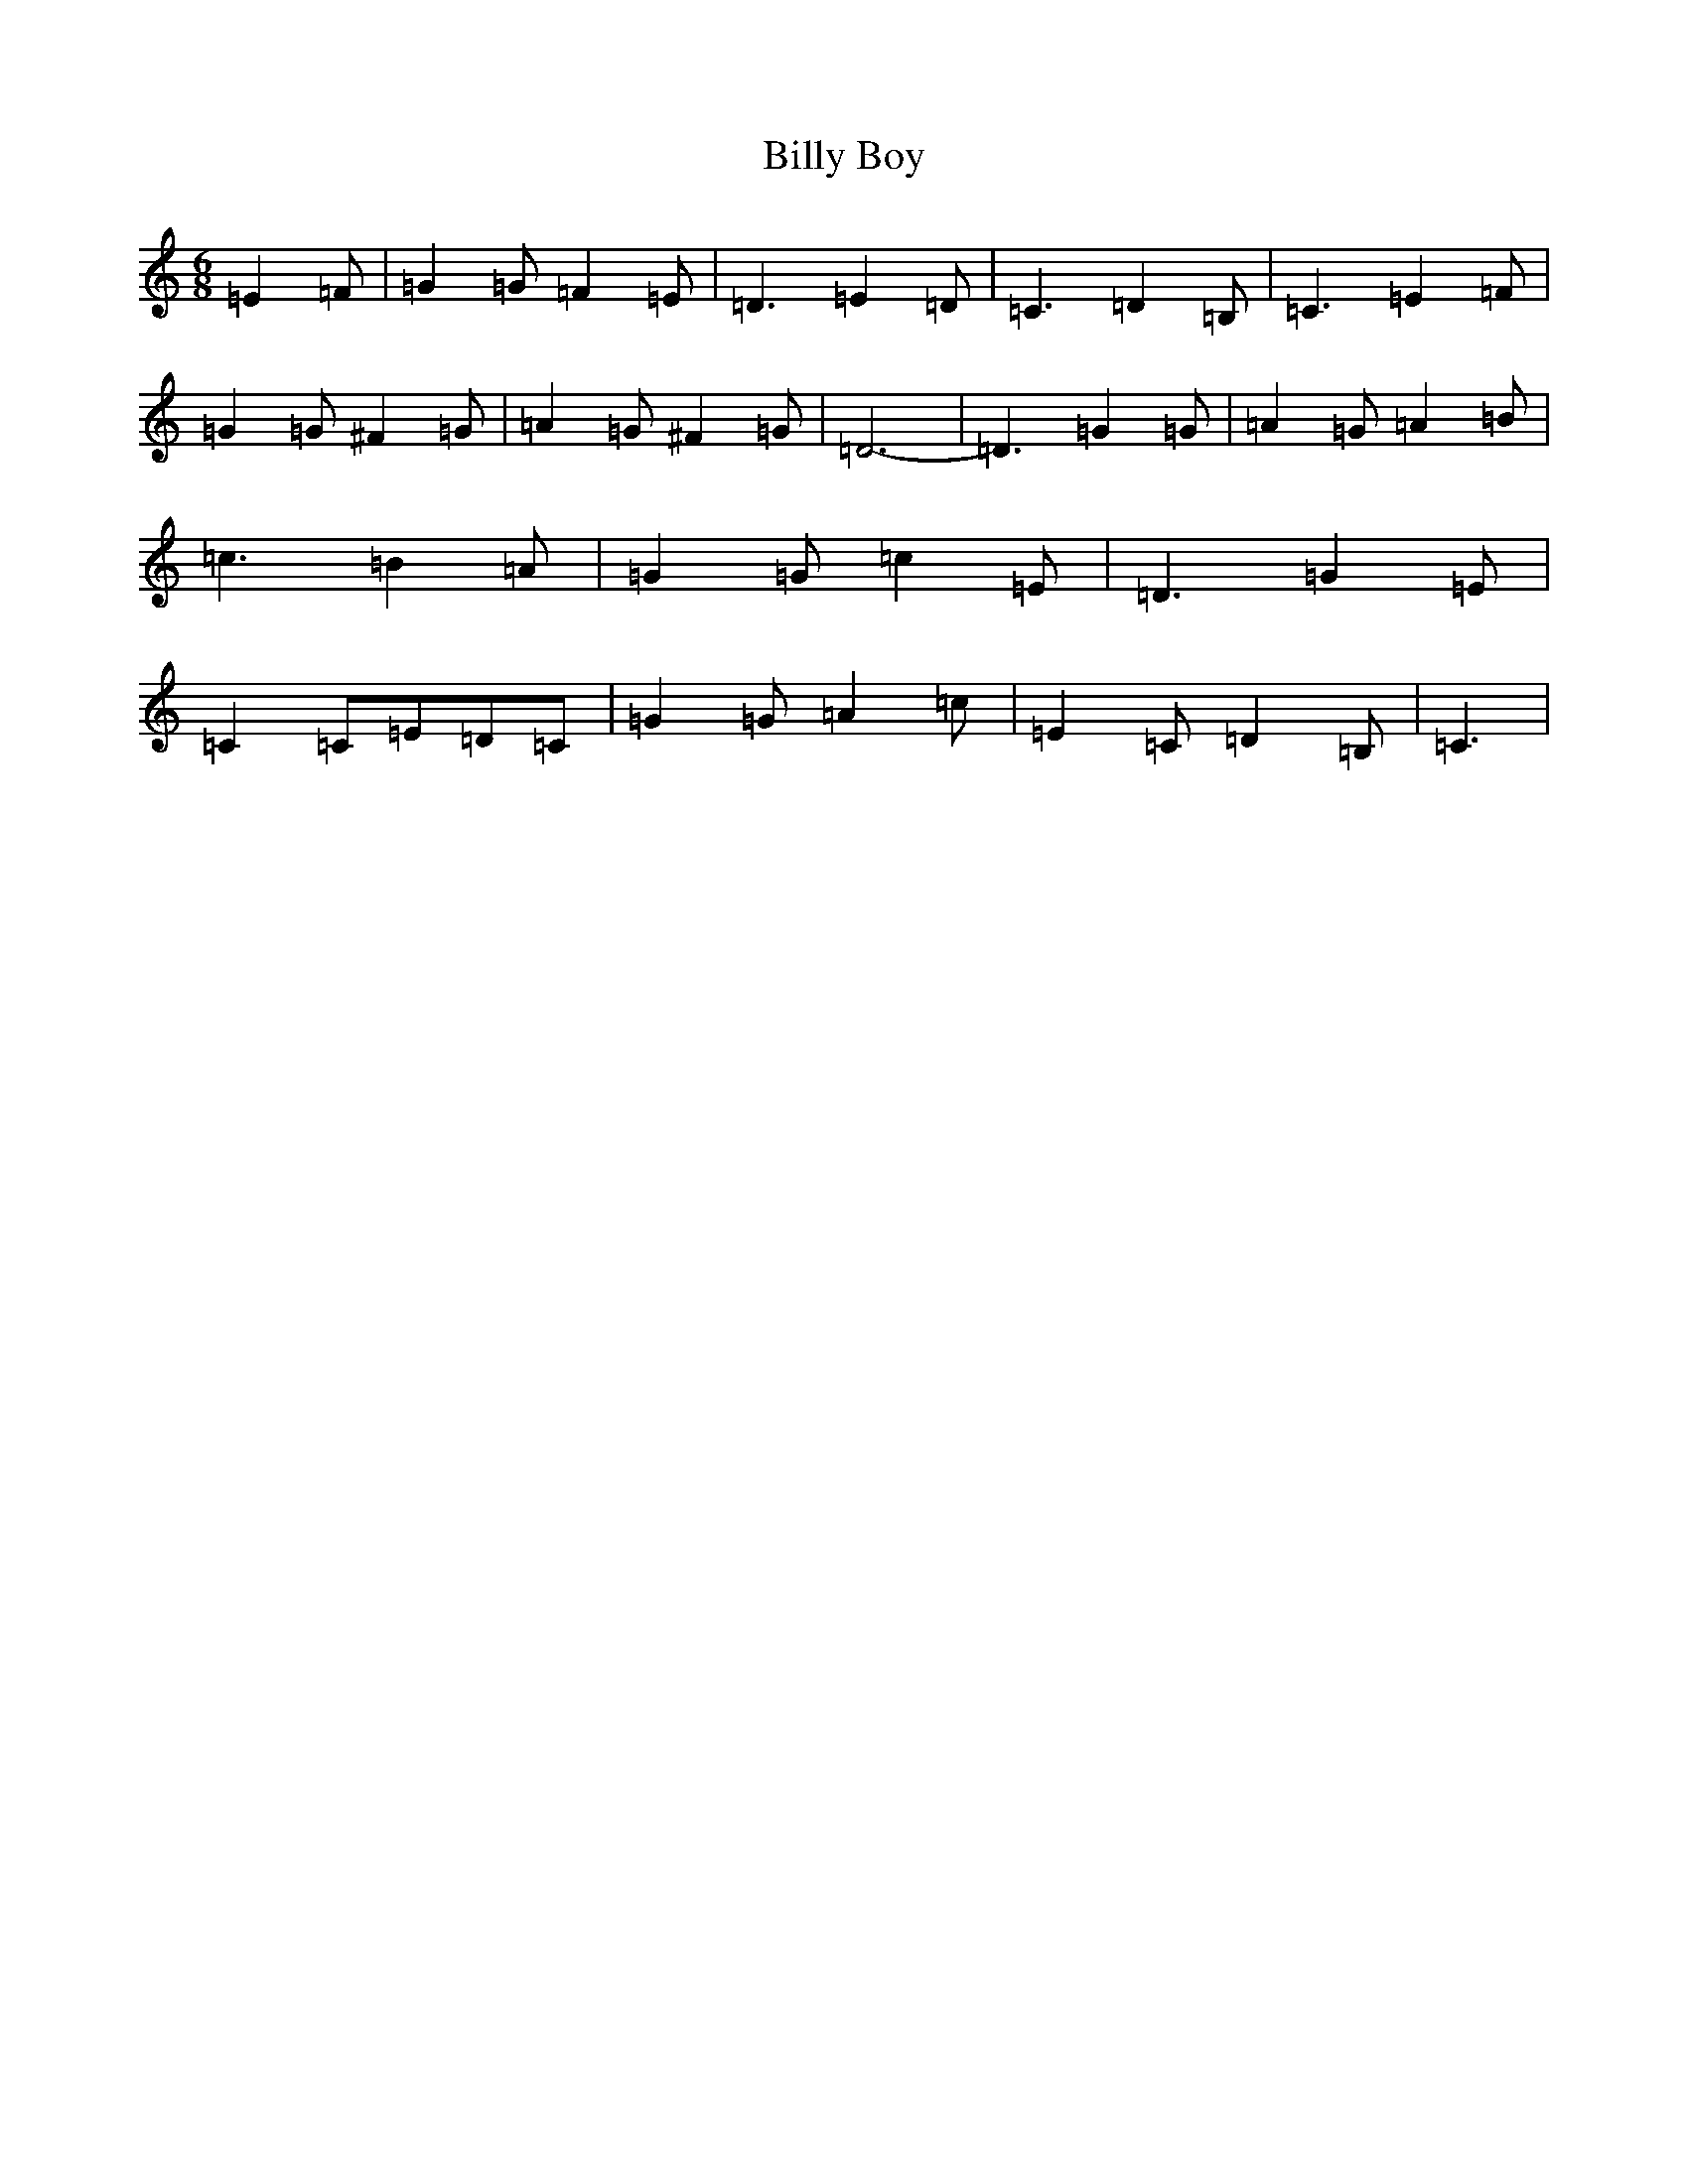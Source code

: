 X: 1856
T: Billy Boy
S: https://thesession.org/tunes/10883#setting10883
R: jig
M:6/8
L:1/8
K: C Major
=E2=F|=G2=G=F2=E|=D3=E2=D|=C3=D2=B,|=C3=E2=F|=G2=G^F2=G|=A2=G^F2=G|=D6-|=D3=G2=G|=A2=G=A2=B|=c3=B2=A|=G2=G=c2=E|=D3=G2=E|=C2=C=E=D=C|=G2=G=A2=c|=E2=C=D2=B,|=C3|
